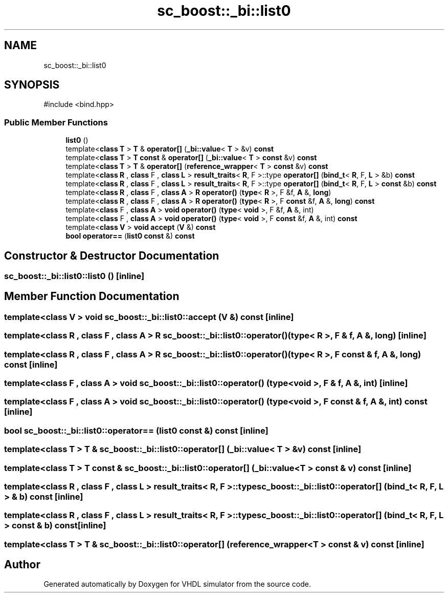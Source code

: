 .TH "sc_boost::_bi::list0" 3 "VHDL simulator" \" -*- nroff -*-
.ad l
.nh
.SH NAME
sc_boost::_bi::list0
.SH SYNOPSIS
.br
.PP
.PP
\fR#include <bind\&.hpp>\fP
.SS "Public Member Functions"

.in +1c
.ti -1c
.RI "\fBlist0\fP ()"
.br
.ti -1c
.RI "template<\fBclass\fP \fBT\fP > \fBT\fP & \fBoperator[]\fP (\fB_bi::value\fP< \fBT\fP > &v) \fBconst\fP"
.br
.ti -1c
.RI "template<\fBclass\fP \fBT\fP > \fBT\fP \fBconst\fP & \fBoperator[]\fP (\fB_bi::value\fP< \fBT\fP > \fBconst\fP &v) \fBconst\fP"
.br
.ti -1c
.RI "template<\fBclass\fP \fBT\fP > \fBT\fP & \fBoperator[]\fP (\fBreference_wrapper\fP< \fBT\fP > \fBconst\fP &v) \fBconst\fP"
.br
.ti -1c
.RI "template<\fBclass\fP \fBR\fP , \fBclass\fP F , \fBclass\fP \fBL\fP > \fBresult_traits\fP< \fBR\fP, F >::type \fBoperator[]\fP (\fBbind_t\fP< \fBR\fP, F, \fBL\fP > &b) \fBconst\fP"
.br
.ti -1c
.RI "template<\fBclass\fP \fBR\fP , \fBclass\fP F , \fBclass\fP \fBL\fP > \fBresult_traits\fP< \fBR\fP, F >::type \fBoperator[]\fP (\fBbind_t\fP< \fBR\fP, F, \fBL\fP > \fBconst\fP &b) \fBconst\fP"
.br
.ti -1c
.RI "template<\fBclass\fP \fBR\fP , \fBclass\fP F , \fBclass\fP \fBA\fP > \fBR\fP \fBoperator()\fP (\fBtype\fP< \fBR\fP >, F &f, \fBA\fP &, \fBlong\fP)"
.br
.ti -1c
.RI "template<\fBclass\fP \fBR\fP , \fBclass\fP F , \fBclass\fP \fBA\fP > \fBR\fP \fBoperator()\fP (\fBtype\fP< \fBR\fP >, F \fBconst\fP &f, \fBA\fP &, \fBlong\fP) \fBconst\fP"
.br
.ti -1c
.RI "template<\fBclass\fP F , \fBclass\fP \fBA\fP > \fBvoid\fP \fBoperator()\fP (\fBtype\fP< \fBvoid\fP >, F &f, \fBA\fP &, int)"
.br
.ti -1c
.RI "template<\fBclass\fP F , \fBclass\fP \fBA\fP > \fBvoid\fP \fBoperator()\fP (\fBtype\fP< \fBvoid\fP >, F \fBconst\fP &f, \fBA\fP &, int) \fBconst\fP"
.br
.ti -1c
.RI "template<\fBclass\fP \fBV\fP > \fBvoid\fP \fBaccept\fP (\fBV\fP &) \fBconst\fP"
.br
.ti -1c
.RI "\fBbool\fP \fBoperator==\fP (\fBlist0\fP \fBconst\fP &) \fBconst\fP"
.br
.in -1c
.SH "Constructor & Destructor Documentation"
.PP 
.SS "sc_boost::_bi::list0::list0 ()\fR [inline]\fP"

.SH "Member Function Documentation"
.PP 
.SS "template<\fBclass\fP \fBV\fP > \fBvoid\fP sc_boost::_bi::list0::accept (\fBV\fP &) const\fR [inline]\fP"

.SS "template<\fBclass\fP \fBR\fP , \fBclass\fP F , \fBclass\fP \fBA\fP > \fBR\fP sc_boost::_bi::list0::operator() (\fBtype\fP< \fBR\fP >, F & f, \fBA\fP &, \fBlong\fP)\fR [inline]\fP"

.SS "template<\fBclass\fP \fBR\fP , \fBclass\fP F , \fBclass\fP \fBA\fP > \fBR\fP sc_boost::_bi::list0::operator() (\fBtype\fP< \fBR\fP >, F \fBconst\fP & f, \fBA\fP &, \fBlong\fP) const\fR [inline]\fP"

.SS "template<\fBclass\fP F , \fBclass\fP \fBA\fP > \fBvoid\fP sc_boost::_bi::list0::operator() (\fBtype\fP< \fBvoid\fP >, F & f, \fBA\fP &, int)\fR [inline]\fP"

.SS "template<\fBclass\fP F , \fBclass\fP \fBA\fP > \fBvoid\fP sc_boost::_bi::list0::operator() (\fBtype\fP< \fBvoid\fP >, F \fBconst\fP & f, \fBA\fP &, int) const\fR [inline]\fP"

.SS "\fBbool\fP sc_boost::_bi::list0::operator== (\fBlist0\fP \fBconst\fP &) const\fR [inline]\fP"

.SS "template<\fBclass\fP \fBT\fP > \fBT\fP & sc_boost::_bi::list0::operator[] (\fB_bi::value\fP< \fBT\fP > & v) const\fR [inline]\fP"

.SS "template<\fBclass\fP \fBT\fP > \fBT\fP \fBconst\fP  & sc_boost::_bi::list0::operator[] (\fB_bi::value\fP< \fBT\fP > \fBconst\fP & v) const\fR [inline]\fP"

.SS "template<\fBclass\fP \fBR\fP , \fBclass\fP F , \fBclass\fP \fBL\fP > \fBresult_traits\fP< \fBR\fP, F >::type sc_boost::_bi::list0::operator[] (\fBbind_t\fP< \fBR\fP, F, \fBL\fP > & b) const\fR [inline]\fP"

.SS "template<\fBclass\fP \fBR\fP , \fBclass\fP F , \fBclass\fP \fBL\fP > \fBresult_traits\fP< \fBR\fP, F >::type sc_boost::_bi::list0::operator[] (\fBbind_t\fP< \fBR\fP, F, \fBL\fP > \fBconst\fP & b) const\fR [inline]\fP"

.SS "template<\fBclass\fP \fBT\fP > \fBT\fP & sc_boost::_bi::list0::operator[] (\fBreference_wrapper\fP< \fBT\fP > \fBconst\fP & v) const\fR [inline]\fP"


.SH "Author"
.PP 
Generated automatically by Doxygen for VHDL simulator from the source code\&.
